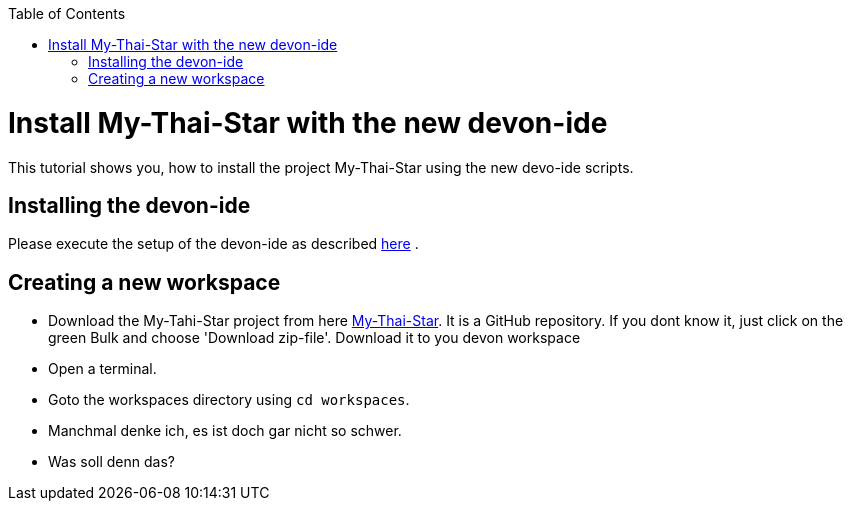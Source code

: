 :toc: macro
toc::[]

= Install My-Thai-Star with the new devon-ide

This tutorial shows you, how to install the project My-Thai-Star using the new devo-ide scripts.

== Installing the devon-ide

Please execute the setup of the devon-ide as described link:https://github.com/devonfw/devon-ide/blob/master/documentation/setup.asciidoc[here] .

== Creating a new workspace

- Download the My-Tahi-Star project from here link:https://github.com/devonfw/my-thai-star[My-Thai-Star]. It is a GitHub repository. If you dont know it, just click on the green Bulk and choose 'Download zip-file'. Download it to you devon workspace

- Open a terminal.

- Goto the workspaces directory using `cd workspaces`.

- Manchmal denke ich, es ist doch gar nicht so schwer.
- Was soll denn das?
